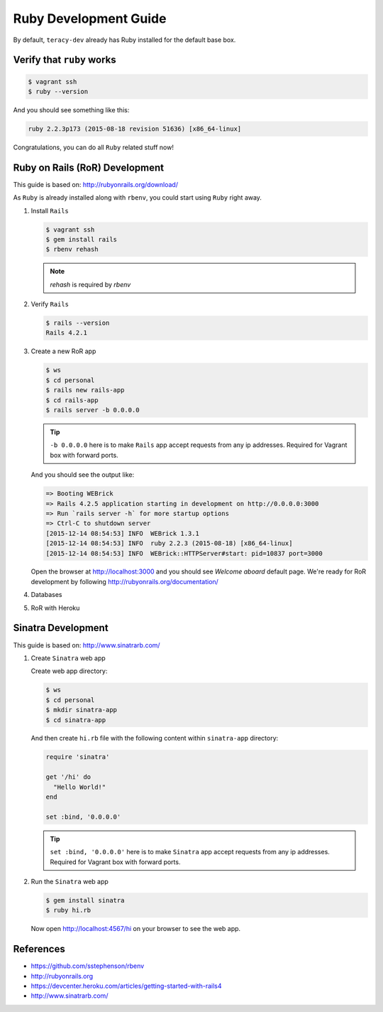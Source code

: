 Ruby Development Guide
======================

By default, ``teracy-dev`` already has Ruby installed for the default base box.


Verify that ``ruby`` works
--------------------------

..  code-block:: bash

    $ vagrant ssh
    $ ruby --version

And you should see something like this:

..  code-block:: bash

    ruby 2.2.3p173 (2015-08-18 revision 51636) [x86_64-linux]

Congratulations, you can do all ``Ruby`` related stuff now!


Ruby on Rails (RoR) Development
-------------------------------

This guide is based on: http://rubyonrails.org/download/

As ``Ruby`` is already installed along with ``rbenv``, you could start using ``Ruby`` right away.

#.  Install ``Rails``

    ..  code-block:: bash

        $ vagrant ssh
        $ gem install rails
        $ rbenv rehash

    .. note::
       `rehash` is required by `rbenv`

#.  Verify ``Rails``

    ..  code-block:: bash

        $ rails --version
        Rails 4.2.1

#.  Create a new RoR app

    ..  code-block:: bash

        $ ws
        $ cd personal
        $ rails new rails-app
        $ cd rails-app
        $ rails server -b 0.0.0.0

    ..  tip::
        ``-b 0.0.0.0`` here is to make ``Rails`` app accept requests from any ip addresses. Required
        for Vagrant box with forward ports.

    And you should see the output like:

    ..  code-block:: bash

        => Booting WEBrick
        => Rails 4.2.5 application starting in development on http://0.0.0.0:3000
        => Run `rails server -h` for more startup options
        => Ctrl-C to shutdown server
        [2015-12-14 08:54:53] INFO  WEBrick 1.3.1
        [2015-12-14 08:54:53] INFO  ruby 2.2.3 (2015-08-18) [x86_64-linux]
        [2015-12-14 08:54:53] INFO  WEBrick::HTTPServer#start: pid=10837 port=3000


    Open the browser at http://localhost:3000 and you should see `Welcome aboard` default page.
    We're ready for RoR development by following http://rubyonrails.org/documentation/

#.  Databases

    ..  todo::
        We need to update this section

#.  RoR with Heroku

    ..  todo::
        We need to update this section

Sinatra Development
-------------------

This guide is based on: http://www.sinatrarb.com/

#.  Create ``Sinatra`` web app

    Create web app directory:

    ..  code-block:: bash

        $ ws
        $ cd personal
        $ mkdir sinatra-app
        $ cd sinatra-app

    And then create ``hi.rb`` file with the following content within ``sinatra-app`` directory:

    ..  code-block:: ruby

        require 'sinatra'

        get '/hi' do
          "Hello World!"
        end

        set :bind, '0.0.0.0'

    ..  tip::
        ``set :bind, '0.0.0.0'`` here is to make ``Sinatra`` app accept requests from any ip
        addresses. Required for Vagrant box with forward ports.

#.  Run the ``Sinatra`` web app

    ..  code-block:: bash

        $ gem install sinatra
        $ ruby hi.rb

    Now open http://localhost:4567/hi on your browser to see the web app.

References
----------
- https://github.com/sstephenson/rbenv
- http://rubyonrails.org
- https://devcenter.heroku.com/articles/getting-started-with-rails4
- http://www.sinatrarb.com/


